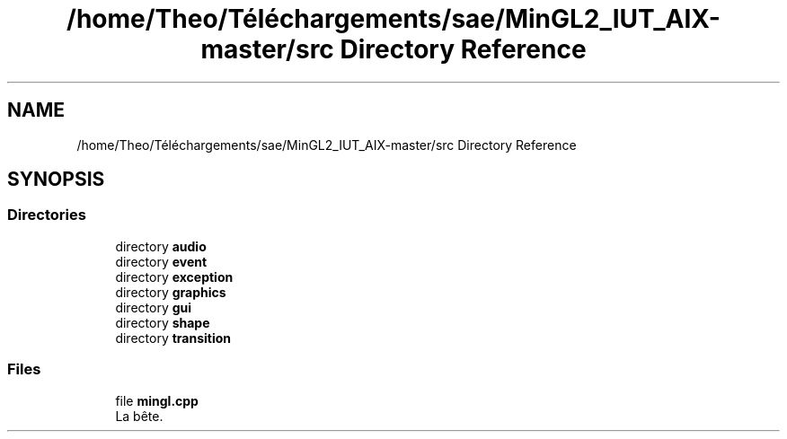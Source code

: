 .TH "/home/Theo/Téléchargements/sae/MinGL2_IUT_AIX-master/src Directory Reference" 3 "Sun Jan 12 2025" "My Project" \" -*- nroff -*-
.ad l
.nh
.SH NAME
/home/Theo/Téléchargements/sae/MinGL2_IUT_AIX-master/src Directory Reference
.SH SYNOPSIS
.br
.PP
.SS "Directories"

.in +1c
.ti -1c
.RI "directory \fBaudio\fP"
.br
.ti -1c
.RI "directory \fBevent\fP"
.br
.ti -1c
.RI "directory \fBexception\fP"
.br
.ti -1c
.RI "directory \fBgraphics\fP"
.br
.ti -1c
.RI "directory \fBgui\fP"
.br
.ti -1c
.RI "directory \fBshape\fP"
.br
.ti -1c
.RI "directory \fBtransition\fP"
.br
.in -1c
.SS "Files"

.in +1c
.ti -1c
.RI "file \fBmingl\&.cpp\fP"
.br
.RI "La bête\&. "
.in -1c
